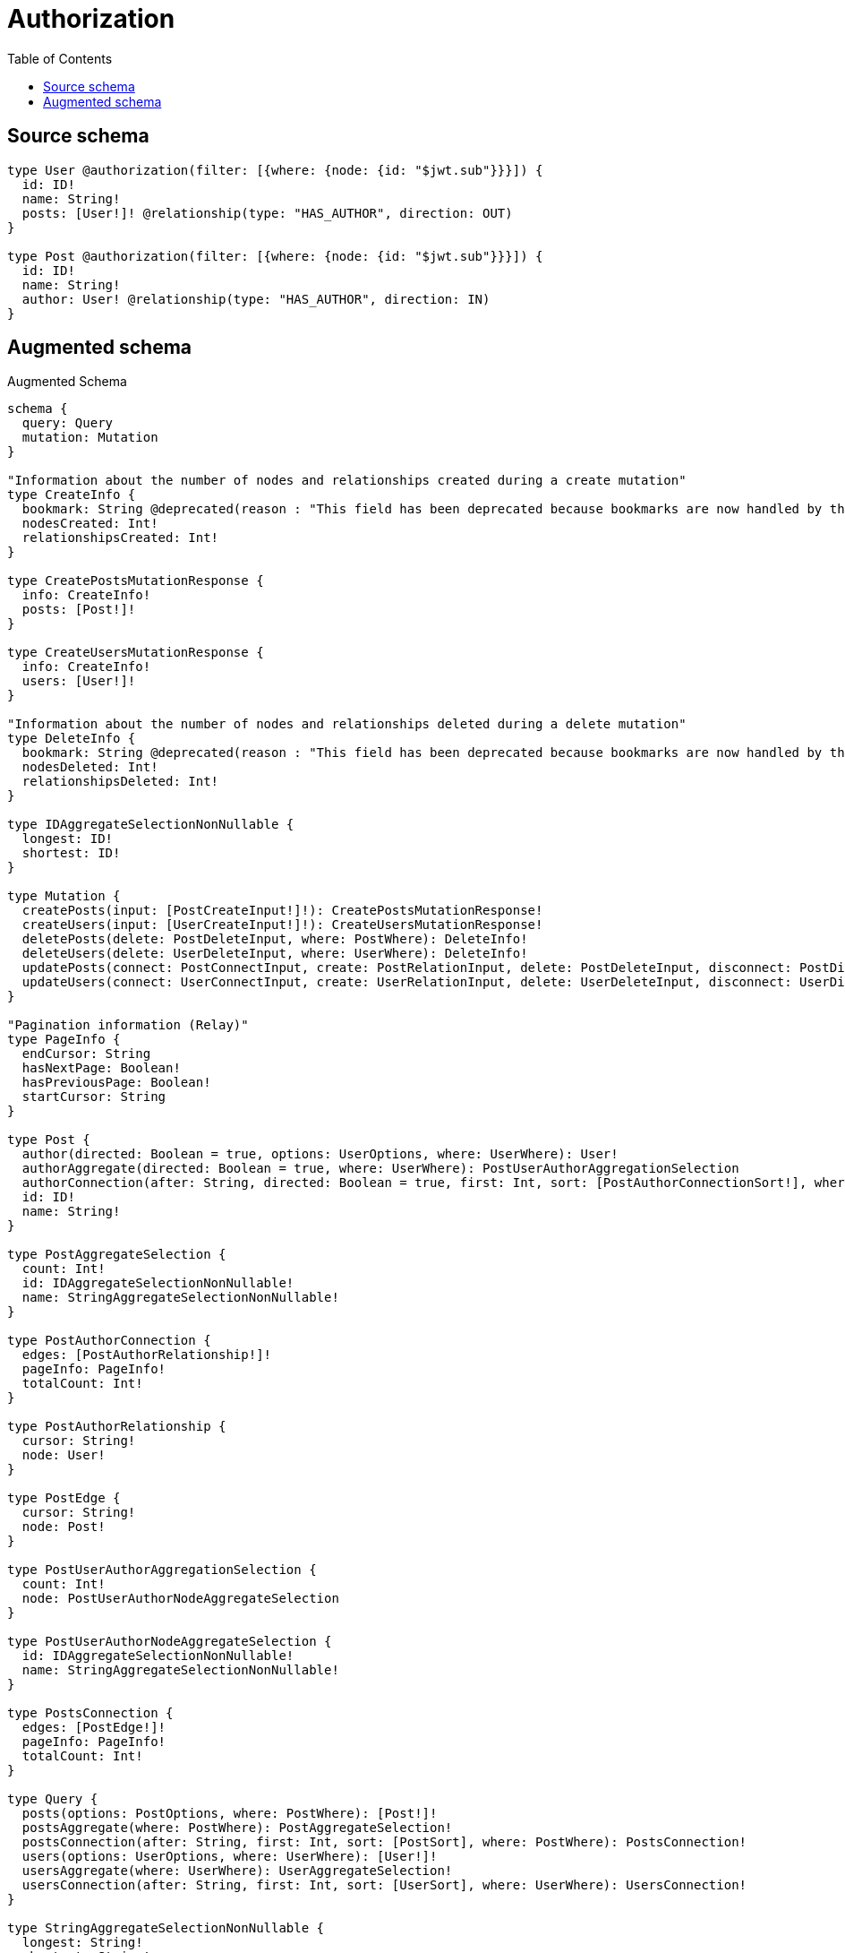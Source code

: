 :toc:

= Authorization

== Source schema

[source,graphql,schema=true]
----
type User @authorization(filter: [{where: {node: {id: "$jwt.sub"}}}]) {
  id: ID!
  name: String!
  posts: [User!]! @relationship(type: "HAS_AUTHOR", direction: OUT)
}

type Post @authorization(filter: [{where: {node: {id: "$jwt.sub"}}}]) {
  id: ID!
  name: String!
  author: User! @relationship(type: "HAS_AUTHOR", direction: IN)
}
----

== Augmented schema

.Augmented Schema
[source,graphql]
----
schema {
  query: Query
  mutation: Mutation
}

"Information about the number of nodes and relationships created during a create mutation"
type CreateInfo {
  bookmark: String @deprecated(reason : "This field has been deprecated because bookmarks are now handled by the driver.")
  nodesCreated: Int!
  relationshipsCreated: Int!
}

type CreatePostsMutationResponse {
  info: CreateInfo!
  posts: [Post!]!
}

type CreateUsersMutationResponse {
  info: CreateInfo!
  users: [User!]!
}

"Information about the number of nodes and relationships deleted during a delete mutation"
type DeleteInfo {
  bookmark: String @deprecated(reason : "This field has been deprecated because bookmarks are now handled by the driver.")
  nodesDeleted: Int!
  relationshipsDeleted: Int!
}

type IDAggregateSelectionNonNullable {
  longest: ID!
  shortest: ID!
}

type Mutation {
  createPosts(input: [PostCreateInput!]!): CreatePostsMutationResponse!
  createUsers(input: [UserCreateInput!]!): CreateUsersMutationResponse!
  deletePosts(delete: PostDeleteInput, where: PostWhere): DeleteInfo!
  deleteUsers(delete: UserDeleteInput, where: UserWhere): DeleteInfo!
  updatePosts(connect: PostConnectInput, create: PostRelationInput, delete: PostDeleteInput, disconnect: PostDisconnectInput, update: PostUpdateInput, where: PostWhere): UpdatePostsMutationResponse!
  updateUsers(connect: UserConnectInput, create: UserRelationInput, delete: UserDeleteInput, disconnect: UserDisconnectInput, update: UserUpdateInput, where: UserWhere): UpdateUsersMutationResponse!
}

"Pagination information (Relay)"
type PageInfo {
  endCursor: String
  hasNextPage: Boolean!
  hasPreviousPage: Boolean!
  startCursor: String
}

type Post {
  author(directed: Boolean = true, options: UserOptions, where: UserWhere): User!
  authorAggregate(directed: Boolean = true, where: UserWhere): PostUserAuthorAggregationSelection
  authorConnection(after: String, directed: Boolean = true, first: Int, sort: [PostAuthorConnectionSort!], where: PostAuthorConnectionWhere): PostAuthorConnection!
  id: ID!
  name: String!
}

type PostAggregateSelection {
  count: Int!
  id: IDAggregateSelectionNonNullable!
  name: StringAggregateSelectionNonNullable!
}

type PostAuthorConnection {
  edges: [PostAuthorRelationship!]!
  pageInfo: PageInfo!
  totalCount: Int!
}

type PostAuthorRelationship {
  cursor: String!
  node: User!
}

type PostEdge {
  cursor: String!
  node: Post!
}

type PostUserAuthorAggregationSelection {
  count: Int!
  node: PostUserAuthorNodeAggregateSelection
}

type PostUserAuthorNodeAggregateSelection {
  id: IDAggregateSelectionNonNullable!
  name: StringAggregateSelectionNonNullable!
}

type PostsConnection {
  edges: [PostEdge!]!
  pageInfo: PageInfo!
  totalCount: Int!
}

type Query {
  posts(options: PostOptions, where: PostWhere): [Post!]!
  postsAggregate(where: PostWhere): PostAggregateSelection!
  postsConnection(after: String, first: Int, sort: [PostSort], where: PostWhere): PostsConnection!
  users(options: UserOptions, where: UserWhere): [User!]!
  usersAggregate(where: UserWhere): UserAggregateSelection!
  usersConnection(after: String, first: Int, sort: [UserSort], where: UserWhere): UsersConnection!
}

type StringAggregateSelectionNonNullable {
  longest: String!
  shortest: String!
}

"Information about the number of nodes and relationships created and deleted during an update mutation"
type UpdateInfo {
  bookmark: String @deprecated(reason : "This field has been deprecated because bookmarks are now handled by the driver.")
  nodesCreated: Int!
  nodesDeleted: Int!
  relationshipsCreated: Int!
  relationshipsDeleted: Int!
}

type UpdatePostsMutationResponse {
  info: UpdateInfo!
  posts: [Post!]!
}

type UpdateUsersMutationResponse {
  info: UpdateInfo!
  users: [User!]!
}

type User {
  id: ID!
  name: String!
  posts(directed: Boolean = true, options: UserOptions, where: UserWhere): [User!]!
  postsAggregate(directed: Boolean = true, where: UserWhere): UserUserPostsAggregationSelection
  postsConnection(after: String, directed: Boolean = true, first: Int, sort: [UserPostsConnectionSort!], where: UserPostsConnectionWhere): UserPostsConnection!
}

type UserAggregateSelection {
  count: Int!
  id: IDAggregateSelectionNonNullable!
  name: StringAggregateSelectionNonNullable!
}

type UserEdge {
  cursor: String!
  node: User!
}

type UserPostsConnection {
  edges: [UserPostsRelationship!]!
  pageInfo: PageInfo!
  totalCount: Int!
}

type UserPostsRelationship {
  cursor: String!
  node: User!
}

type UserUserPostsAggregationSelection {
  count: Int!
  node: UserUserPostsNodeAggregateSelection
}

type UserUserPostsNodeAggregateSelection {
  id: IDAggregateSelectionNonNullable!
  name: StringAggregateSelectionNonNullable!
}

type UsersConnection {
  edges: [UserEdge!]!
  pageInfo: PageInfo!
  totalCount: Int!
}

"An enum for sorting in either ascending or descending order."
enum SortDirection {
  "Sort by field values in ascending order."
  ASC
  "Sort by field values in descending order."
  DESC
}

input PostAuthorAggregateInput {
  AND: [PostAuthorAggregateInput!]
  NOT: PostAuthorAggregateInput
  OR: [PostAuthorAggregateInput!]
  count: Int
  count_GT: Int
  count_GTE: Int
  count_LT: Int
  count_LTE: Int
  node: PostAuthorNodeAggregationWhereInput
}

input PostAuthorConnectFieldInput {
  connect: UserConnectInput
  "Whether or not to overwrite any matching relationship with the new properties."
  overwrite: Boolean! = true
  where: UserConnectWhere
}

input PostAuthorConnectionSort {
  node: UserSort
}

input PostAuthorConnectionWhere {
  AND: [PostAuthorConnectionWhere!]
  NOT: PostAuthorConnectionWhere
  OR: [PostAuthorConnectionWhere!]
  node: UserWhere
  node_NOT: UserWhere @deprecated(reason : "Negation filters will be deprecated, use the NOT operator to achieve the same behavior")
}

input PostAuthorCreateFieldInput {
  node: UserCreateInput!
}

input PostAuthorDeleteFieldInput {
  delete: UserDeleteInput
  where: PostAuthorConnectionWhere
}

input PostAuthorDisconnectFieldInput {
  disconnect: UserDisconnectInput
  where: PostAuthorConnectionWhere
}

input PostAuthorFieldInput {
  connect: PostAuthorConnectFieldInput
  create: PostAuthorCreateFieldInput
}

input PostAuthorNodeAggregationWhereInput {
  AND: [PostAuthorNodeAggregationWhereInput!]
  NOT: PostAuthorNodeAggregationWhereInput
  OR: [PostAuthorNodeAggregationWhereInput!]
  id_EQUAL: ID @deprecated(reason : "Aggregation filters that are not relying on an aggregating function will be deprecated.")
  name_AVERAGE_EQUAL: Float @deprecated(reason : "Please use the explicit _LENGTH version for string aggregation.")
  name_AVERAGE_GT: Float @deprecated(reason : "Please use the explicit _LENGTH version for string aggregation.")
  name_AVERAGE_GTE: Float @deprecated(reason : "Please use the explicit _LENGTH version for string aggregation.")
  name_AVERAGE_LENGTH_EQUAL: Float
  name_AVERAGE_LENGTH_GT: Float
  name_AVERAGE_LENGTH_GTE: Float
  name_AVERAGE_LENGTH_LT: Float
  name_AVERAGE_LENGTH_LTE: Float
  name_AVERAGE_LT: Float @deprecated(reason : "Please use the explicit _LENGTH version for string aggregation.")
  name_AVERAGE_LTE: Float @deprecated(reason : "Please use the explicit _LENGTH version for string aggregation.")
  name_EQUAL: String @deprecated(reason : "Aggregation filters that are not relying on an aggregating function will be deprecated.")
  name_GT: Int @deprecated(reason : "Aggregation filters that are not relying on an aggregating function will be deprecated.")
  name_GTE: Int @deprecated(reason : "Aggregation filters that are not relying on an aggregating function will be deprecated.")
  name_LONGEST_EQUAL: Int @deprecated(reason : "Please use the explicit _LENGTH version for string aggregation.")
  name_LONGEST_GT: Int @deprecated(reason : "Please use the explicit _LENGTH version for string aggregation.")
  name_LONGEST_GTE: Int @deprecated(reason : "Please use the explicit _LENGTH version for string aggregation.")
  name_LONGEST_LENGTH_EQUAL: Int
  name_LONGEST_LENGTH_GT: Int
  name_LONGEST_LENGTH_GTE: Int
  name_LONGEST_LENGTH_LT: Int
  name_LONGEST_LENGTH_LTE: Int
  name_LONGEST_LT: Int @deprecated(reason : "Please use the explicit _LENGTH version for string aggregation.")
  name_LONGEST_LTE: Int @deprecated(reason : "Please use the explicit _LENGTH version for string aggregation.")
  name_LT: Int @deprecated(reason : "Aggregation filters that are not relying on an aggregating function will be deprecated.")
  name_LTE: Int @deprecated(reason : "Aggregation filters that are not relying on an aggregating function will be deprecated.")
  name_SHORTEST_EQUAL: Int @deprecated(reason : "Please use the explicit _LENGTH version for string aggregation.")
  name_SHORTEST_GT: Int @deprecated(reason : "Please use the explicit _LENGTH version for string aggregation.")
  name_SHORTEST_GTE: Int @deprecated(reason : "Please use the explicit _LENGTH version for string aggregation.")
  name_SHORTEST_LENGTH_EQUAL: Int
  name_SHORTEST_LENGTH_GT: Int
  name_SHORTEST_LENGTH_GTE: Int
  name_SHORTEST_LENGTH_LT: Int
  name_SHORTEST_LENGTH_LTE: Int
  name_SHORTEST_LT: Int @deprecated(reason : "Please use the explicit _LENGTH version for string aggregation.")
  name_SHORTEST_LTE: Int @deprecated(reason : "Please use the explicit _LENGTH version for string aggregation.")
}

input PostAuthorUpdateConnectionInput {
  node: UserUpdateInput
}

input PostAuthorUpdateFieldInput {
  connect: PostAuthorConnectFieldInput
  create: PostAuthorCreateFieldInput
  delete: PostAuthorDeleteFieldInput
  disconnect: PostAuthorDisconnectFieldInput
  update: PostAuthorUpdateConnectionInput
  where: PostAuthorConnectionWhere
}

input PostConnectInput {
  author: PostAuthorConnectFieldInput
}

input PostCreateInput {
  author: PostAuthorFieldInput
  id: ID!
  name: String!
}

input PostDeleteInput {
  author: PostAuthorDeleteFieldInput
}

input PostDisconnectInput {
  author: PostAuthorDisconnectFieldInput
}

input PostOptions {
  limit: Int
  offset: Int
  "Specify one or more PostSort objects to sort Posts by. The sorts will be applied in the order in which they are arranged in the array."
  sort: [PostSort!]
}

input PostRelationInput {
  author: PostAuthorCreateFieldInput
}

"Fields to sort Posts by. The order in which sorts are applied is not guaranteed when specifying many fields in one PostSort object."
input PostSort {
  id: SortDirection
  name: SortDirection
}

input PostUpdateInput {
  author: PostAuthorUpdateFieldInput
  id: ID
  name: String
}

input PostWhere {
  AND: [PostWhere!]
  NOT: PostWhere
  OR: [PostWhere!]
  author: UserWhere
  authorAggregate: PostAuthorAggregateInput
  authorConnection: PostAuthorConnectionWhere
  authorConnection_NOT: PostAuthorConnectionWhere
  author_NOT: UserWhere
  id: ID
  id_CONTAINS: ID
  id_ENDS_WITH: ID
  id_IN: [ID!]
  id_NOT: ID @deprecated(reason : "Negation filters will be deprecated, use the NOT operator to achieve the same behavior")
  id_NOT_CONTAINS: ID @deprecated(reason : "Negation filters will be deprecated, use the NOT operator to achieve the same behavior")
  id_NOT_ENDS_WITH: ID @deprecated(reason : "Negation filters will be deprecated, use the NOT operator to achieve the same behavior")
  id_NOT_IN: [ID!] @deprecated(reason : "Negation filters will be deprecated, use the NOT operator to achieve the same behavior")
  id_NOT_STARTS_WITH: ID @deprecated(reason : "Negation filters will be deprecated, use the NOT operator to achieve the same behavior")
  id_STARTS_WITH: ID
  name: String
  name_CONTAINS: String
  name_ENDS_WITH: String
  name_IN: [String!]
  name_NOT: String @deprecated(reason : "Negation filters will be deprecated, use the NOT operator to achieve the same behavior")
  name_NOT_CONTAINS: String @deprecated(reason : "Negation filters will be deprecated, use the NOT operator to achieve the same behavior")
  name_NOT_ENDS_WITH: String @deprecated(reason : "Negation filters will be deprecated, use the NOT operator to achieve the same behavior")
  name_NOT_IN: [String!] @deprecated(reason : "Negation filters will be deprecated, use the NOT operator to achieve the same behavior")
  name_NOT_STARTS_WITH: String @deprecated(reason : "Negation filters will be deprecated, use the NOT operator to achieve the same behavior")
  name_STARTS_WITH: String
}

input UserConnectInput {
  posts: [UserPostsConnectFieldInput!]
}

input UserConnectWhere {
  node: UserWhere!
}

input UserCreateInput {
  id: ID!
  name: String!
  posts: UserPostsFieldInput
}

input UserDeleteInput {
  posts: [UserPostsDeleteFieldInput!]
}

input UserDisconnectInput {
  posts: [UserPostsDisconnectFieldInput!]
}

input UserOptions {
  limit: Int
  offset: Int
  "Specify one or more UserSort objects to sort Users by. The sorts will be applied in the order in which they are arranged in the array."
  sort: [UserSort!]
}

input UserPostsAggregateInput {
  AND: [UserPostsAggregateInput!]
  NOT: UserPostsAggregateInput
  OR: [UserPostsAggregateInput!]
  count: Int
  count_GT: Int
  count_GTE: Int
  count_LT: Int
  count_LTE: Int
  node: UserPostsNodeAggregationWhereInput
}

input UserPostsConnectFieldInput {
  connect: [UserConnectInput!]
  "Whether or not to overwrite any matching relationship with the new properties."
  overwrite: Boolean! = true
  where: UserConnectWhere
}

input UserPostsConnectionSort {
  node: UserSort
}

input UserPostsConnectionWhere {
  AND: [UserPostsConnectionWhere!]
  NOT: UserPostsConnectionWhere
  OR: [UserPostsConnectionWhere!]
  node: UserWhere
  node_NOT: UserWhere @deprecated(reason : "Negation filters will be deprecated, use the NOT operator to achieve the same behavior")
}

input UserPostsCreateFieldInput {
  node: UserCreateInput!
}

input UserPostsDeleteFieldInput {
  delete: UserDeleteInput
  where: UserPostsConnectionWhere
}

input UserPostsDisconnectFieldInput {
  disconnect: UserDisconnectInput
  where: UserPostsConnectionWhere
}

input UserPostsFieldInput {
  connect: [UserPostsConnectFieldInput!]
  create: [UserPostsCreateFieldInput!]
}

input UserPostsNodeAggregationWhereInput {
  AND: [UserPostsNodeAggregationWhereInput!]
  NOT: UserPostsNodeAggregationWhereInput
  OR: [UserPostsNodeAggregationWhereInput!]
  id_EQUAL: ID @deprecated(reason : "Aggregation filters that are not relying on an aggregating function will be deprecated.")
  name_AVERAGE_EQUAL: Float @deprecated(reason : "Please use the explicit _LENGTH version for string aggregation.")
  name_AVERAGE_GT: Float @deprecated(reason : "Please use the explicit _LENGTH version for string aggregation.")
  name_AVERAGE_GTE: Float @deprecated(reason : "Please use the explicit _LENGTH version for string aggregation.")
  name_AVERAGE_LENGTH_EQUAL: Float
  name_AVERAGE_LENGTH_GT: Float
  name_AVERAGE_LENGTH_GTE: Float
  name_AVERAGE_LENGTH_LT: Float
  name_AVERAGE_LENGTH_LTE: Float
  name_AVERAGE_LT: Float @deprecated(reason : "Please use the explicit _LENGTH version for string aggregation.")
  name_AVERAGE_LTE: Float @deprecated(reason : "Please use the explicit _LENGTH version for string aggregation.")
  name_EQUAL: String @deprecated(reason : "Aggregation filters that are not relying on an aggregating function will be deprecated.")
  name_GT: Int @deprecated(reason : "Aggregation filters that are not relying on an aggregating function will be deprecated.")
  name_GTE: Int @deprecated(reason : "Aggregation filters that are not relying on an aggregating function will be deprecated.")
  name_LONGEST_EQUAL: Int @deprecated(reason : "Please use the explicit _LENGTH version for string aggregation.")
  name_LONGEST_GT: Int @deprecated(reason : "Please use the explicit _LENGTH version for string aggregation.")
  name_LONGEST_GTE: Int @deprecated(reason : "Please use the explicit _LENGTH version for string aggregation.")
  name_LONGEST_LENGTH_EQUAL: Int
  name_LONGEST_LENGTH_GT: Int
  name_LONGEST_LENGTH_GTE: Int
  name_LONGEST_LENGTH_LT: Int
  name_LONGEST_LENGTH_LTE: Int
  name_LONGEST_LT: Int @deprecated(reason : "Please use the explicit _LENGTH version for string aggregation.")
  name_LONGEST_LTE: Int @deprecated(reason : "Please use the explicit _LENGTH version for string aggregation.")
  name_LT: Int @deprecated(reason : "Aggregation filters that are not relying on an aggregating function will be deprecated.")
  name_LTE: Int @deprecated(reason : "Aggregation filters that are not relying on an aggregating function will be deprecated.")
  name_SHORTEST_EQUAL: Int @deprecated(reason : "Please use the explicit _LENGTH version for string aggregation.")
  name_SHORTEST_GT: Int @deprecated(reason : "Please use the explicit _LENGTH version for string aggregation.")
  name_SHORTEST_GTE: Int @deprecated(reason : "Please use the explicit _LENGTH version for string aggregation.")
  name_SHORTEST_LENGTH_EQUAL: Int
  name_SHORTEST_LENGTH_GT: Int
  name_SHORTEST_LENGTH_GTE: Int
  name_SHORTEST_LENGTH_LT: Int
  name_SHORTEST_LENGTH_LTE: Int
  name_SHORTEST_LT: Int @deprecated(reason : "Please use the explicit _LENGTH version for string aggregation.")
  name_SHORTEST_LTE: Int @deprecated(reason : "Please use the explicit _LENGTH version for string aggregation.")
}

input UserPostsUpdateConnectionInput {
  node: UserUpdateInput
}

input UserPostsUpdateFieldInput {
  connect: [UserPostsConnectFieldInput!]
  create: [UserPostsCreateFieldInput!]
  delete: [UserPostsDeleteFieldInput!]
  disconnect: [UserPostsDisconnectFieldInput!]
  update: UserPostsUpdateConnectionInput
  where: UserPostsConnectionWhere
}

input UserRelationInput {
  posts: [UserPostsCreateFieldInput!]
}

"Fields to sort Users by. The order in which sorts are applied is not guaranteed when specifying many fields in one UserSort object."
input UserSort {
  id: SortDirection
  name: SortDirection
}

input UserUpdateInput {
  id: ID
  name: String
  posts: [UserPostsUpdateFieldInput!]
}

input UserWhere {
  AND: [UserWhere!]
  NOT: UserWhere
  OR: [UserWhere!]
  id: ID
  id_CONTAINS: ID
  id_ENDS_WITH: ID
  id_IN: [ID!]
  id_NOT: ID @deprecated(reason : "Negation filters will be deprecated, use the NOT operator to achieve the same behavior")
  id_NOT_CONTAINS: ID @deprecated(reason : "Negation filters will be deprecated, use the NOT operator to achieve the same behavior")
  id_NOT_ENDS_WITH: ID @deprecated(reason : "Negation filters will be deprecated, use the NOT operator to achieve the same behavior")
  id_NOT_IN: [ID!] @deprecated(reason : "Negation filters will be deprecated, use the NOT operator to achieve the same behavior")
  id_NOT_STARTS_WITH: ID @deprecated(reason : "Negation filters will be deprecated, use the NOT operator to achieve the same behavior")
  id_STARTS_WITH: ID
  name: String
  name_CONTAINS: String
  name_ENDS_WITH: String
  name_IN: [String!]
  name_NOT: String @deprecated(reason : "Negation filters will be deprecated, use the NOT operator to achieve the same behavior")
  name_NOT_CONTAINS: String @deprecated(reason : "Negation filters will be deprecated, use the NOT operator to achieve the same behavior")
  name_NOT_ENDS_WITH: String @deprecated(reason : "Negation filters will be deprecated, use the NOT operator to achieve the same behavior")
  name_NOT_IN: [String!] @deprecated(reason : "Negation filters will be deprecated, use the NOT operator to achieve the same behavior")
  name_NOT_STARTS_WITH: String @deprecated(reason : "Negation filters will be deprecated, use the NOT operator to achieve the same behavior")
  name_STARTS_WITH: String
  posts: UserWhere @deprecated(reason : "Use `posts_SOME` instead.")
  postsAggregate: UserPostsAggregateInput
  postsConnection: UserPostsConnectionWhere @deprecated(reason : "Use `postsConnection_SOME` instead.")
  "Return Users where all of the related UserPostsConnections match this filter"
  postsConnection_ALL: UserPostsConnectionWhere
  "Return Users where none of the related UserPostsConnections match this filter"
  postsConnection_NONE: UserPostsConnectionWhere
  postsConnection_NOT: UserPostsConnectionWhere @deprecated(reason : "Use `postsConnection_NONE` instead.")
  "Return Users where one of the related UserPostsConnections match this filter"
  postsConnection_SINGLE: UserPostsConnectionWhere
  "Return Users where some of the related UserPostsConnections match this filter"
  postsConnection_SOME: UserPostsConnectionWhere
  "Return Users where all of the related Users match this filter"
  posts_ALL: UserWhere
  "Return Users where none of the related Users match this filter"
  posts_NONE: UserWhere
  posts_NOT: UserWhere @deprecated(reason : "Use `posts_NONE` instead.")
  "Return Users where one of the related Users match this filter"
  posts_SINGLE: UserWhere
  "Return Users where some of the related Users match this filter"
  posts_SOME: UserWhere
}

----

'''
